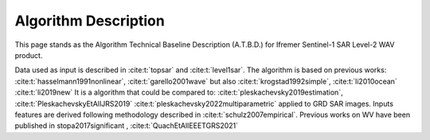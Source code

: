.. _atbd:

Algorithm Description
#####################

This page stands as the Algorithm Technical Baseline Description (A.T.B.D.) for Ifremer Sentinel-1 SAR Level-2 WAV product.

.. image:: ./figures/sar_cross_spectrum.png
  :alt: cross spectrum
  :scale: 50 %
  :name: cross spectrum
  :align: center


.. image:: ./figures/ATBD_coarse_idea.png
  :alt: from cross spectrum to sea state parameters
  :scale: 50 %
  :name: from cross spectrum to sea state parameters
  :align: center

Data used as input is described in :cite:t:`topsar` and :cite:t:`level1sar`.
The algorithm is based on previous works: :cite:t:`hasselmann1991nonlinear`, :cite:t:`garello2001wave`
but also :cite:t:`krogstad1992simple`,  :cite:t:`li2010ocean` :cite:t:`li2019new`
It is a algorithm that could be compared to: :cite:t:`pleskachevsky2019estimation`, :cite:t:`PleskachevskyEtAlIJRS2019` :cite:t:`pleskachevsky2022multiparametric` applied to GRD SAR images.
Inputs features are derived following methodology described in :cite:t:`schulz2007empirical`.
Previous works on WV have been published in stopa2017significant , :cite:t:`QuachEtAlIEEETGRS2021`
